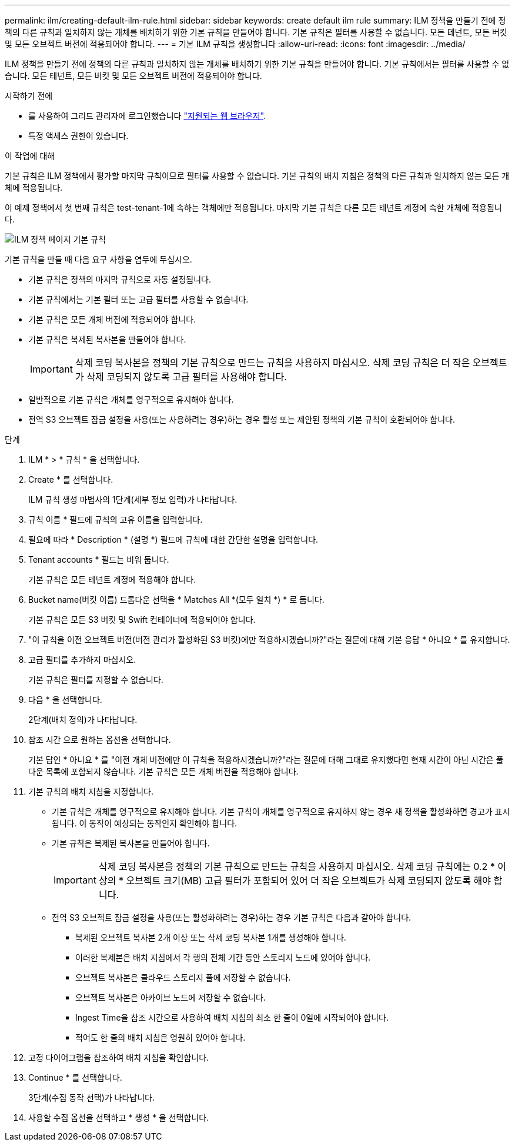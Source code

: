 ---
permalink: ilm/creating-default-ilm-rule.html 
sidebar: sidebar 
keywords: create default ilm rule 
summary: ILM 정책을 만들기 전에 정책의 다른 규칙과 일치하지 않는 개체를 배치하기 위한 기본 규칙을 만들어야 합니다. 기본 규칙은 필터를 사용할 수 없습니다. 모든 테넌트, 모든 버킷 및 모든 오브젝트 버전에 적용되어야 합니다. 
---
= 기본 ILM 규칙을 생성합니다
:allow-uri-read: 
:icons: font
:imagesdir: ../media/


[role="lead"]
ILM 정책을 만들기 전에 정책의 다른 규칙과 일치하지 않는 개체를 배치하기 위한 기본 규칙을 만들어야 합니다. 기본 규칙에서는 필터를 사용할 수 없습니다. 모든 테넌트, 모든 버킷 및 모든 오브젝트 버전에 적용되어야 합니다.

.시작하기 전에
* 를 사용하여 그리드 관리자에 로그인했습니다 link:../admin/web-browser-requirements.html["지원되는 웹 브라우저"].
* 특정 액세스 권한이 있습니다.


.이 작업에 대해
기본 규칙은 ILM 정책에서 평가할 마지막 규칙이므로 필터를 사용할 수 없습니다. 기본 규칙의 배치 지침은 정책의 다른 규칙과 일치하지 않는 모든 개체에 적용됩니다.

이 예제 정책에서 첫 번째 규칙은 test-tenant-1에 속하는 객체에만 적용됩니다. 마지막 기본 규칙은 다른 모든 테넌트 계정에 속한 개체에 적용됩니다.

image::../media/ilm_policies_page_default_rule.png[ILM 정책 페이지 기본 규칙]

기본 규칙을 만들 때 다음 요구 사항을 염두에 두십시오.

* 기본 규칙은 정책의 마지막 규칙으로 자동 설정됩니다.
* 기본 규칙에서는 기본 필터 또는 고급 필터를 사용할 수 없습니다.
* 기본 규칙은 모든 개체 버전에 적용되어야 합니다.
* 기본 규칙은 복제된 복사본을 만들어야 합니다.
+

IMPORTANT: 삭제 코딩 복사본을 정책의 기본 규칙으로 만드는 규칙을 사용하지 마십시오. 삭제 코딩 규칙은 더 작은 오브젝트가 삭제 코딩되지 않도록 고급 필터를 사용해야 합니다.

* 일반적으로 기본 규칙은 개체를 영구적으로 유지해야 합니다.
* 전역 S3 오브젝트 잠금 설정을 사용(또는 사용하려는 경우)하는 경우 활성 또는 제안된 정책의 기본 규칙이 호환되어야 합니다.


.단계
. ILM * > * 규칙 * 을 선택합니다.
. Create * 를 선택합니다.
+
ILM 규칙 생성 마법사의 1단계(세부 정보 입력)가 나타납니다.

. 규칙 이름 * 필드에 규칙의 고유 이름을 입력합니다.
. 필요에 따라 * Description * (설명 *) 필드에 규칙에 대한 간단한 설명을 입력합니다.
. Tenant accounts * 필드는 비워 둡니다.
+
기본 규칙은 모든 테넌트 계정에 적용해야 합니다.

. Bucket name(버킷 이름) 드롭다운 선택을 * Matches All *(모두 일치 *) * 로 둡니다.
+
기본 규칙은 모든 S3 버킷 및 Swift 컨테이너에 적용되어야 합니다.

. "이 규칙을 이전 오브젝트 버전(버전 관리가 활성화된 S3 버킷)에만 적용하시겠습니까?"라는 질문에 대해 기본 응답 * 아니요 * 를 유지합니다.
. 고급 필터를 추가하지 마십시오.
+
기본 규칙은 필터를 지정할 수 없습니다.

. 다음 * 을 선택합니다.
+
2단계(배치 정의)가 나타납니다.

. 참조 시간 으로 원하는 옵션을 선택합니다.
+
기본 답인 * 아니요 * 를 "이전 개체 버전에만 이 규칙을 적용하시겠습니까?"라는 질문에 대해 그대로 유지했다면 현재 시간이 아닌 시간은 풀다운 목록에 포함되지 않습니다. 기본 규칙은 모든 개체 버전을 적용해야 합니다.

. 기본 규칙의 배치 지침을 지정합니다.
+
** 기본 규칙은 개체를 영구적으로 유지해야 합니다. 기본 규칙이 개체를 영구적으로 유지하지 않는 경우 새 정책을 활성화하면 경고가 표시됩니다. 이 동작이 예상되는 동작인지 확인해야 합니다.
** 기본 규칙은 복제된 복사본을 만들어야 합니다.
+

IMPORTANT: 삭제 코딩 복사본을 정책의 기본 규칙으로 만드는 규칙을 사용하지 마십시오. 삭제 코딩 규칙에는 0.2 * 이상의 * 오브젝트 크기(MB) 고급 필터가 포함되어 있어 더 작은 오브젝트가 삭제 코딩되지 않도록 해야 합니다.

** 전역 S3 오브젝트 잠금 설정을 사용(또는 활성화하려는 경우)하는 경우 기본 규칙은 다음과 같아야 합니다.
+
*** 복제된 오브젝트 복사본 2개 이상 또는 삭제 코딩 복사본 1개를 생성해야 합니다.
*** 이러한 복제본은 배치 지침에서 각 행의 전체 기간 동안 스토리지 노드에 있어야 합니다.
*** 오브젝트 복사본은 클라우드 스토리지 풀에 저장할 수 없습니다.
*** 오브젝트 복사본은 아카이브 노드에 저장할 수 없습니다.
*** Ingest Time을 참조 시간으로 사용하여 배치 지침의 최소 한 줄이 0일에 시작되어야 합니다.
*** 적어도 한 줄의 배치 지침은 영원히 있어야 합니다.




. 고정 다이어그램을 참조하여 배치 지침을 확인합니다.
. Continue * 를 선택합니다.
+
3단계(수집 동작 선택)가 나타납니다.

. 사용할 수집 옵션을 선택하고 * 생성 * 을 선택합니다.

